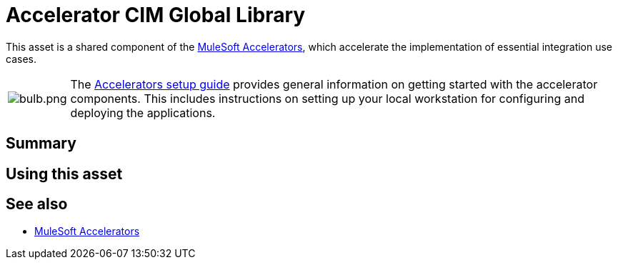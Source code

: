 = Accelerator CIM Global Library

This asset is a shared component of the https://anypoint.mulesoft.com/exchange/org.mule.examples/mulesoft-accelerators-introduction/[MuleSoft Accelerators^], which accelerate the implementation of essential integration use cases.

[cols="10,90"]
|===
| image:https://www.mulesoft.com/ext/solutions/draft/images/bulb.png[bulb.png]
| The xref:../../setup-guide.adoc[Accelerators setup guide] provides general information on getting started with the accelerator components. This includes instructions on setting up your local workstation for configuring and deploying the applications.
|===

== Summary

// Add brief summary describing this asset

== Using this asset

// Add a summary of how to use this asset

== See also

* xref:index.adoc[MuleSoft Accelerators]
